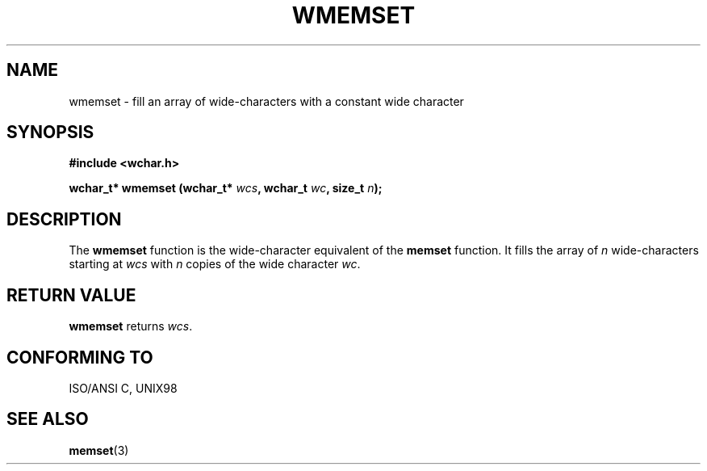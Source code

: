 .\" Copyright (c) Bruno Haible <haible@clisp.cons.org>
.\"
.\" This is free documentation; you can redistribute it and/or
.\" modify it under the terms of the GNU General Public License as
.\" published by the Free Software Foundation; either version 2 of
.\" the License, or (at your option) any later version.
.\"
.\" References consulted:
.\"   GNU glibc-2 source code and manual
.\"   Dinkumware C library reference http://www.dinkumware.com/
.\"   OpenGroup's Single Unix specification http://www.UNIX-systems.org/online.html
.\"   ISO/IEC 9899:1999
.\"
.TH WMEMSET 3  "July 25, 1999" "GNU" "Linux Programmer's Manual"
.SH NAME
wmemset \- fill an array of wide-characters with a constant wide character
.SH SYNOPSIS
.nf
.B #include <wchar.h>
.sp
.BI "wchar_t* wmemset (wchar_t* " wcs ", wchar_t " wc ", size_t " n );
.fi
.SH DESCRIPTION
The \fBwmemset\fP function is the wide-character equivalent of the \fBmemset\fP
function. It fills the array of \fIn\fP wide-characters starting at \fIwcs\fP
with \fIn\fP copies of the wide character \fIwc\fP.
.SH "RETURN VALUE"
\fBwmemset\fP returns \fIwcs\fP.
.SH "CONFORMING TO"
ISO/ANSI C, UNIX98
.SH "SEE ALSO"
.BR memset (3)
